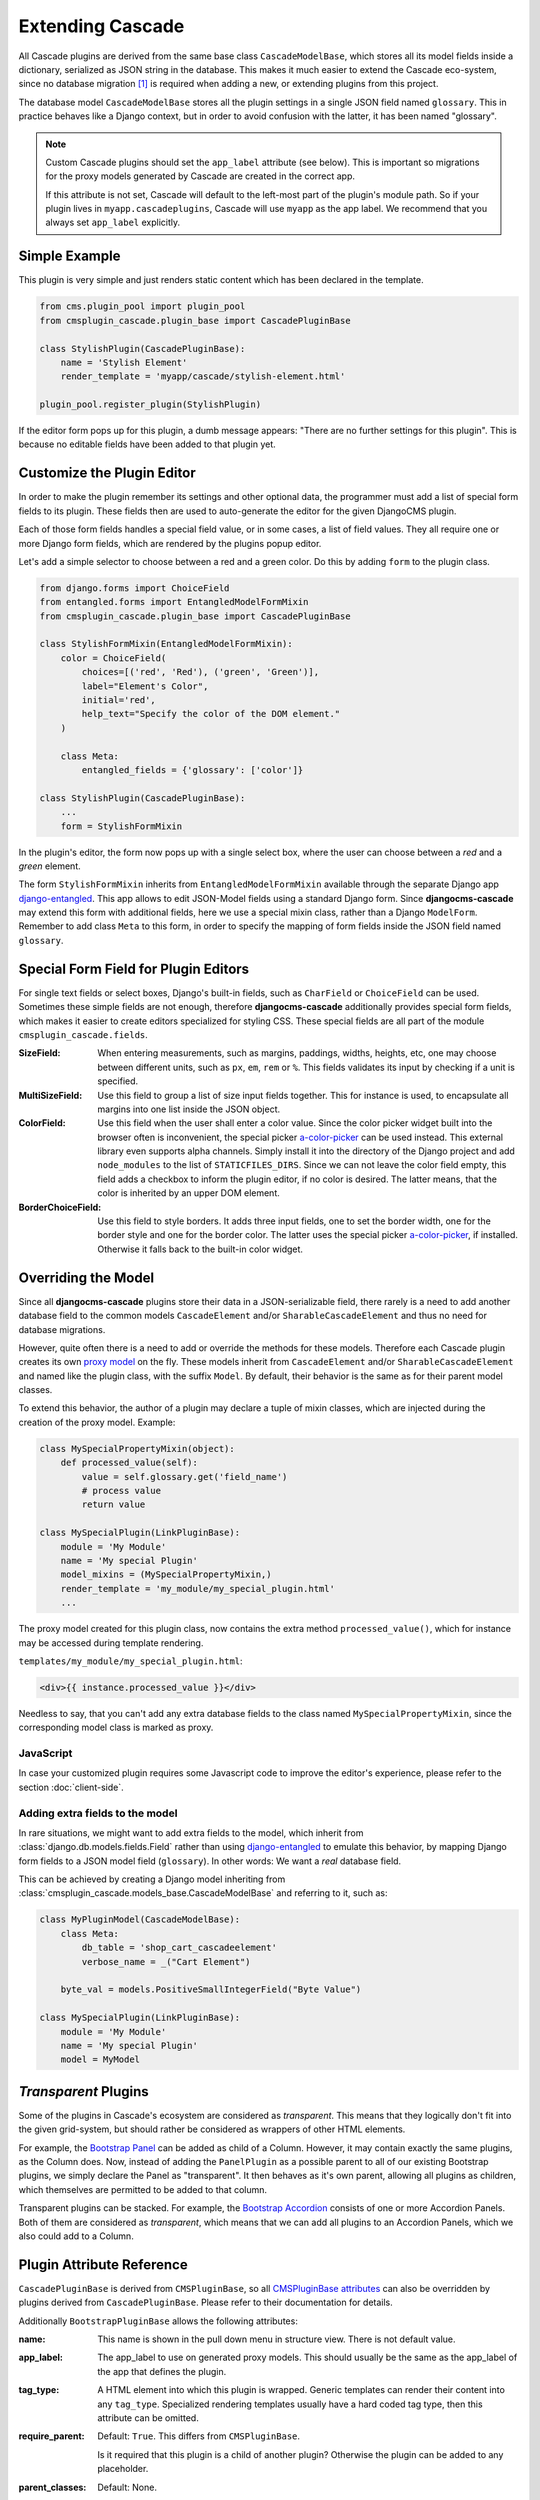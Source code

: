 =================
Extending Cascade
=================

All Cascade plugins are derived from the same base class ``CascadeModelBase``, which stores all its
model fields inside a dictionary, serialized as JSON string in the database. This makes it much
easier to extend the Cascade eco-system, since no database migration [#migration]_ is required when
adding a new, or extending plugins from this project.

The database model ``CascadeModelBase`` stores all the plugin settings in a single JSON field named
``glossary``. This in practice behaves like a Django context, but in order to avoid confusion with
the latter, it has been named "glossary".

.. note:: Custom Cascade plugins should set the ``app_label`` attribute (see
	below). This is important so migrations for the proxy models generated by
	Cascade are created in the correct app.

	If this attribute is not set, Cascade will default to the left-most
	part of the plugin's module path. So if your plugin lives in
	``myapp.cascadeplugins``, Cascade will use ``myapp`` as the app label.
	We recommend that you always set ``app_label`` explicitly.


Simple Example
==============

This plugin is very simple and just renders static content which has been declared in the template.

.. code-block:: python

	from cms.plugin_pool import plugin_pool
	from cmsplugin_cascade.plugin_base import CascadePluginBase
	
	class StylishPlugin(CascadePluginBase):
	    name = 'Stylish Element'
	    render_template = 'myapp/cascade/stylish-element.html'
	
	plugin_pool.register_plugin(StylishPlugin)

If the editor form pops up for this plugin, a dumb message appears: "There are no further settings
for this plugin". This is because no editable fields have been added to that plugin yet.


Customize the Plugin Editor
===========================

In order to make the plugin remember its settings and other optional data, the programmer must add
a list of special form fields to its plugin. These fields then are used to auto-generate the editor
for the given DjangoCMS plugin.

Each of those form fields handles a special field value, or in some cases, a list of field values.
They all require one or more Django form fields, which are rendered by the plugins popup editor.

Let's add a simple selector to choose between a red and a green color. Do this by adding ``form``
to the plugin class.

.. code-block:: python

	from django.forms import ChoiceField
	from entangled.forms import EntangledModelFormMixin
	from cmsplugin_cascade.plugin_base import CascadePluginBase
	
	class StylishFormMixin(EntangledModelFormMixin):
	    color = ChoiceField(
	        choices=[('red', 'Red'), ('green', 'Green')],
	        label="Element's Color",
	        initial='red',
	        help_text="Specify the color of the DOM element."
	    )

	    class Meta:
	        entangled_fields = {'glossary': ['color']}

	class StylishPlugin(CascadePluginBase):
	    ...
	    form = StylishFormMixin

In the plugin's editor, the form now pops up with a single select box, where the user can choose
between a *red* and a *green* element.

The form ``StylishFormMixin`` inherits from ``EntangledModelFormMixin`` available through the
separate Django app django-entangled_. This app allows to edit JSON-Model fields using a standard
Django form. Since **djangocms-cascade** may extend this form with additional fields, here we use
a special mixin class, rather than a Django ``ModelForm``. Remember to add class ``Meta`` to this
form, in order to specify the mapping of form fields inside the JSON field named ``glossary``.

.. _django-entangled: https://pypi.org/project/django-entangled/


Special Form Field for Plugin Editors
=====================================

For single text fields or select boxes, Django's built-in fields, such as ``CharField`` or
``ChoiceField`` can be used. Sometimes these simple fields are not enough, therefore
**djangocms-cascade** additionally provides special form fields, which makes it easier to
create editors specialized for styling CSS. These special fields are all part of the module
``cmsplugin_cascade.fields``.

:SizeField:
	When entering measurements, such as margins, paddings, widths, heights, etc, one may choose
	between different units, such as ``px``, ``em``, ``rem`` or ``%``. This fields validates its
	input by checking if a unit is specified.

:MultiSizeField:
	Use this field to group a list of size input fields together. This for instance is used, to
	encapsulate all margins into one list inside the JSON object.

:ColorField:
	Use this field when the user shall enter a color value. Since the color picker widget built
	into the browser often is inconvenient, the special picker a-color-picker_ can be used instead.
	This external library even supports alpha channels. Simply install it into the directory of
	the Django project and add ``node_modules`` to the list of ``STATICFILES_DIRS``. Since we can
	not leave the color field empty, this field adds a checkbox to inform the plugin editor, if no
	color is desired. The latter means, that the color is inherited by an upper DOM element.

:BorderChoiceField:
	Use this field to style borders. It adds three input fields, one to set the border width, one for
	the border style and one for the border color. The latter uses the special picker
	a-color-picker_, if installed. Otherwise it falls back to the built-in color widget.

.. _a-color-picker: https://www.npmjs.com/package/a-color-picker


Overriding the Model
====================

Since all **djangocms-cascade** plugins store their data in a JSON-serializable field, there rarely
is a need to add another database field to the common models ``CascadeElement`` and/or
``SharableCascadeElement`` and thus no need for database migrations.

However, quite often there is a need to add or override the methods for these models. Therefore each
Cascade plugin creates its own `proxy model`_ on the fly. These models inherit from
``CascadeElement`` and/or ``SharableCascadeElement`` and named like the plugin class, with the
suffix ``Model``. By default, their behavior is the same as for their parent model classes.

To extend this behavior, the author of a plugin may declare a tuple of mixin classes, which are
injected during the creation of the proxy model. Example:

.. code-block:: python

	class MySpecialPropertyMixin(object):
	    def processed_value(self):
	        value = self.glossary.get('field_name')
	        # process value
	        return value
	
	class MySpecialPlugin(LinkPluginBase):
	    module = 'My Module'
	    name = 'My special Plugin'
	    model_mixins = (MySpecialPropertyMixin,)
	    render_template = 'my_module/my_special_plugin.html'
	    ...

The proxy model created for this plugin class, now contains the extra method ``processed_value()``,
which for instance may be accessed during template rendering.

``templates/my_module/my_special_plugin.html``:

.. code-block:: html

	<div>{{ instance.processed_value }}</div>

Needless to say, that you can't add any extra database fields to the class named
``MySpecialPropertyMixin``, since the corresponding model class is marked as proxy.


JavaScript
----------

In case your customized plugin requires some Javascript code to improve the editor's experience,
please refer to the section :doc:`client-side`.


Adding extra fields to the model
--------------------------------

In rare situations, we might want to add extra fields to the model, which inherit from
:class:`django.db.models.fields.Field` rather than using django-entangled_ to emulate this
behavior, by mapping Django form fields to a JSON model field (``glossary``).
In other words: We want a *real* database field.

This can be achieved by creating a Django model inheriting from
:class:`cmsplugin_cascade.models_base.CascadeModelBase` and referring to it, such as:

.. code-block:: python

	class MyPluginModel(CascadeModelBase):
	    class Meta:
	        db_table = 'shop_cart_cascadeelement'
	        verbose_name = _("Cart Element")

	    byte_val = models.PositiveSmallIntegerField("Byte Value")

	class MySpecialPlugin(LinkPluginBase):
	    module = 'My Module'
	    name = 'My special Plugin'
	    model = MyModel


*Transparent* Plugins
=====================

Some of the plugins in Cascade's ecosystem are considered as *transparent*. This means that they
logically don't fit into the given grid-system, but should rather be considered as wrappers of
other HTML elements.

For example, the `Bootstrap Panel`_ can be added as child of a Column. However, it may contain
exactly the same plugins, as the Column does. Now, instead of adding the ``PanelPlugin`` as
a possible parent to all of our existing Bootstrap plugins, we simply declare the Panel as
"transparent". It then behaves as it's own parent, allowing all plugins as children, which
themselves are permitted to be added to that column.

Transparent plugins can be stacked. For example, the `Bootstrap Accordion`_ consists of one or more
Accordion Panels. Both of them are considered as *transparent*, which means that we can add all
plugins to an Accordion Panels, which we also could add to a Column.



.. _Bootstrap Panel: http://getbootstrap.com/components/#panels
.. _Bootstrap Accordion: http://getbootstrap.com/javascript/#collapse


Plugin Attribute Reference
==========================

``CascadePluginBase`` is derived from ``CMSPluginBase``, so all `CMSPluginBase attributes`_ can
also be overridden by plugins derived from ``CascadePluginBase``. Please refer to their
documentation for details.

Additionally ``BootstrapPluginBase`` allows the following attributes:

:name:
	This name is shown in the pull down menu in structure view. There is not default value.

:app_label:
    The app_label to use on generated proxy models. This should usually be the
    same as the app_label of the app that defines the plugin.

:tag_type:
	A HTML element into which this plugin is wrapped. Generic templates can render their
	content into any ``tag_type``. Specialized rendering templates usually have a hard coded tag
	type, then this attribute can be omitted.

:require_parent:
	Default: ``True``. This differs from ``CMSPluginBase``.

	Is it required that this plugin is a child of another plugin? Otherwise the plugin can be added
	to any placeholder.

:parent_classes:
	Default: None.

	A list of Plugin Class Names. If this is set, the plugin may only be added to plugins listed
	here.

:allow_children:
	Default: ``True``. This differs from ``CMSPluginBase``.

	Can this plugin have child plugins? Or can other plugins be placed inside this plugin?

:child_classes:
	Default: A list of plugins, which are allowed as children of this plugin. This differs from
	``CMSPluginBase``, where this attribute is None.

	Do not override this attribute. **DjangoCMS-Cascade** automatically generates a list of allowed
	children plugins, by evaluating the list ``parent_classes`` from the other plugins in the pool.

	Plugins, which are part of the plugin pool, but which do not specify their parents using the
	list ``parent_classes``, may be added as children to the current plugin by adding them to the
	attribute ``generic_child_classes``.

:generic_child_classes:
	Default: None.

	A list of plugins which shall be added as children to a plugin, but which themselves do not
	declare this plugin in their ``parent_classes``.

:default_css_class:
	Default: None.

	A CSS class which is always added to the wrapping DOM element.

:default_inline_styles:
	Default: None.

	A dictionary of inline styles, which is always added to the wrapping DOM element.

:get_identifier:
	This is a classmethod, which can be added to a plugin to give it a meaningful name.

	Its signature is::

	    @classmethod
	    def get_identifier(cls, obj):
	        return 'A plugin name'

	This method shall be used to name the plugin in structured view.

:form:
	Override the form used by the plugin editor. This must be a class inheriting from
	``entangled.forms.EntangledModelFormMixin``. Remember to list all form fields in
	``entangled_fields`` inside the ``Meta`` class.

:model_mixins:
	Tuple of mixin classes, with additional methods to be added the auto-generated proxy model
	for the given plugin class.

	Check section "Overriding the Model" for a detailed explanation.

.. _CMSPluginBase attributes: https://django-cms.readthedocs.org/en/develop/extending_cms/custom_plugins.html#plugin-attribute-reference
.. _proxy model: https://docs.djangoproject.com/en/dev/topics/db/models/#proxy-models


Plugin Permissions
==================

To register (or unregister) a plugin, simply invoke ``./manage.py migrate cmsplugin_cascade``. This
will add (or remove) the content type and the model permissions. We therefore can control in a very
fine grained manner, which user or group is allowed to edit which types of plugins.

.. rubric:: Footnotes

.. [#migration] After having created a customized plugin, it must be registered in Django's
		permission system, otherwise only administrators, but no staff users, are allowed to add,
		change or delete them.
